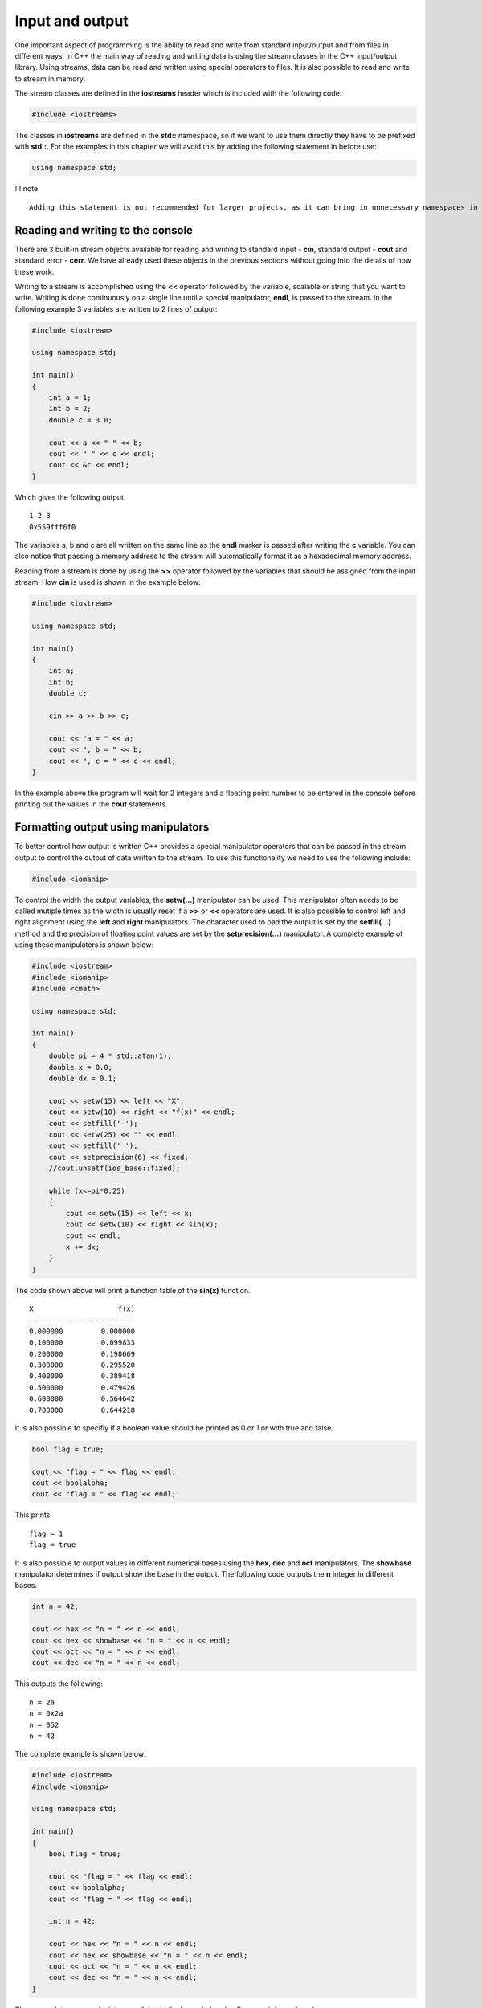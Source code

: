 Input and output
================

One important aspect of programming is the ability to read and write
from standard input/output and from files in different ways. In C++ the
main way of reading and writing data is using the stream classes in the
C++ input/output library. Using streams, data can be read and written
using special operators to files. It is also possible to read and write
to stream in memory.

The stream classes are defined in the **iostreams** header which is
included with the following code:

.. code:: cpp

   #include <iostreams>

The classes in **iostreams** are defined in the **std::** namespace, so
if we want to use them directly they have to be prefixed with **std::**.
For the examples in this chapter we will avoid this by adding the
following statement in before use:

.. code:: cpp

   using namespace std;

!!! note

::

   Adding this statement is not recommended for larger projects, as it can bring in unnecessary namespaces in the code. This is especially important in header files.

Reading and writing to the console
----------------------------------

There are 3 built-in stream objects available for reading and writing to
standard input - **cin**, standard output - **cout** and standard error
- **cerr**. We have already used these objects in the previous sections
without going into the details of how these work.

Writing to a stream is accomplished using the **<<** operator followed
by the variable, scalable or string that you want to write. Writing is
done continuously on a single line until a special manipulator,
**endl**, is passed to the stream. In the following example 3 variables
are written to 2 lines of output:

.. code:: cpp

   #include <iostream>

   using namespace std;

   int main()
   {
       int a = 1;
       int b = 2;
       double c = 3.0;
       
       cout << a << " " << b;
       cout << " " << c << endl;
       cout << &c << endl;
   }

Which gives the following output.

::

   1 2 3
   0x559fff6f0

The variables a, b and c are all written on the same line as the
**endl** marker is passed after writing the **c** variable. You can also
notice that passing a memory address to the stream will automatically
format it as a hexadecimal memory address.

Reading from a stream is done by using the **>>** operator followed by
the variables that should be assigned from the input stream. How **cin**
is used is shown in the example below:

.. code:: cpp

   #include <iostream>

   using namespace std;

   int main()
   {
       int a;
       int b;
       double c;
       
       cin >> a >> b >> c;
       
       cout << "a = " << a;
       cout << ", b = " << b;
       cout << ", c = " << c << endl;
   }

In the example above the program will wait for 2 integers and a floating
point number to be entered in the console before printing out the values
in the **cout** statements.

Formatting output using manipulators
------------------------------------

To better control how output is written C++ provides a special
manipulator operators that can be passed in the stream output to control
the output of data written to the stream. To use this functionality we
need to use the following include:

.. code:: cpp

   #include <iomanip>

To control the width the output variables, the **setw(…)** manipulator
can be used. This manipulator often needs to be called mutiple times as
the width is usually reset if a **>>** or **<<** operators are used. It
is also possible to control left and right alignment using the **left**
and **right** manipulators. The character used to pad the output is set
by the **setfill(…)** method and the precision of floating point values
are set by the **setprecision(…)** manipulator. A complete example of
using these manipulators is shown below:

.. code:: cpp

   #include <iostream>
   #include <iomanip>
   #include <cmath>

   using namespace std;

   int main()
   {
       double pi = 4 * std::atan(1);
       double x = 0.0;
       double dx = 0.1;
       
       cout << setw(15) << left << "X";
       cout << setw(10) << right << "f(x)" << endl;
       cout << setfill('-');
       cout << setw(25) << "" << endl;
       cout << setfill(' ');
       cout << setprecision(6) << fixed;
       //cout.unsetf(ios_base::fixed);
       
       while (x<=pi*0.25)
       {
           cout << setw(15) << left << x;
           cout << setw(10) << right << sin(x);
           cout << endl;
           x += dx;
       }
   }

The code shown above will print a function table of the **sin(x)**
function.

::

   X                    f(x)
   -------------------------
   0.000000         0.000000
   0.100000         0.099833
   0.200000         0.198669
   0.300000         0.295520
   0.400000         0.389418
   0.500000         0.479426
   0.600000         0.564642
   0.700000         0.644218

It is also possible to specifiy if a boolean value should be printed as
0 or 1 or with true and false.

.. code:: cpp

   bool flag = true;

   cout << "flag = " << flag << endl;
   cout << boolalpha;
   cout << "flag = " << flag << endl;

This prints:

::

   flag = 1
   flag = true

It is also possible to output values in different numerical bases using
the **hex**, **dec** and **oct** manipulators. The **showbase**
manipulator determines if output show the base in the output. The
following code outputs the **n** integer in different bases.

.. code:: cpp

   int n = 42;

   cout << hex << "n = " << n << endl;
   cout << hex << showbase << "n = " << n << endl;
   cout << oct << "n = " << n << endl;
   cout << dec << "n = " << n << endl;

This outputs the following:

::

   n = 2a
   n = 0x2a
   n = 052
   n = 42

The complete example is shown below:

.. code:: cpp

   #include <iostream>
   #include <iomanip>

   using namespace std;

   int main()
   {
       bool flag = true;
       
       cout << "flag = " << flag << endl;
       cout << boolalpha;
       cout << "flag = " << flag << endl;

       int n = 42;
       
       cout << hex << "n = " << n << endl;
       cout << hex << showbase << "n = " << n << endl;
       cout << oct << "n = " << n << endl;
       cout << dec << "n = " << n << endl;
   }

There are a lot more manipulators available in the **iomanip** header.
For more information please see:

`:fontawesome-solid-gears: iomanip att
cppreference.com <https://en.cppreference.com/w/cpp/header/iomanip>`__\ {
.md-button .target=“\_blank”}

Reading and writing to files (streams)
--------------------------------------

To read and write data to files we need to instantiate stream instances
for each file operation. There are 3 main file stream classes in C++:

- **ofstream** – output file stream
- **ifstream** – input file stream
- **fstream** – generic file stream

These classes are defined in the **fstream** standard header. Just like
the **cout** and **cin** streams the file streams also use **<<** and
**>>** operators for input and output.

Writing to a file (ofstream)
~~~~~~~~~~~~~~~~~~~~~~~~~~~~

To open a file for writing we can use the **ofstream** class. The first
step in writing to the file is to instantiate an output file stream.

.. code:: cpp

   ofstream myfile;

Next, we open the file using the **open()**-method.

.. code:: cpp

   myfile.open("myfile.txt");

As this is an output file stream we don’t have to give any more
arguments to the **open()**-method. The file is now open for writing and
we can use the **<<**-operator for writing to the output stream.

.. code:: cpp

   myfile << "Hello file!" << endl;
   myfile << "Second line" << endl;

In the output to the file we can use the same manipulators as when we
were outputting to the **cout** standard output stream. The last
statements will write 2 rows to the file **myfile.txt**.

The final step when reading and writing files is to tell the operating
system that we will not work with the file anymore. This is done using
the **.close()** method of the ofstream instance.

.. code:: cpp

   myfile.close();

The complete example is shown below:

=== “Code”

::

   ``` cpp
   --8<-- "../ch_input_output/files1.cpp"
   ```

=== “Output (myfile.txt)”

::

   ```
   Hello file!
   Second line
   ```

Appending to a file
~~~~~~~~~~~~~~~~~~~

The default behavior when writing to a file using the **ofstream** is to
overwrite any existing file. If we want to append data to an existing
file we can specify this using the second argument to the
**.open()**-method, **ios::app**.

.. code:: cpp

   myfile.open("myfile.txt", ios::app);

Everything we write to the stream will now be appended to the existing
file.

.. code:: cpp

   outfile << "Third line" << endl;
   outfile.close();

This will add “Third line” as the third line of the **myfile.txt** file.

Reading from a file (ifstream)
~~~~~~~~~~~~~~~~~~~~~~~~~~~~~~

Reading from a file is done with the same steps as writing to a file.
First, we instantiate an **ifstream** instance.

.. code:: cpp

   ifstream myfile("myfile.txt");

When reading from a file it is always a good idea to make sure the file
has been succesfully opened. This can be done using the **.is_open()**
method of the stream instance.

.. code:: cpp

   if (!myfile.is_open())
   {
       cout << "The file couldn't be opened.\n";
       return;
   }

A more generic way of checking if a file stream is ready for operations
is to use the **.good()**-method. This method returns **true** if the
file stream is ready for operations.

.. code:: cpp

   if (!myfile.good())
       return

Reading from a file requires the file to have the data in a way that the
file operators can interpret. Reading data types from a file requires
them to be present in the same way as they were written to the file.
Writing the variables **a**, **b** and **c** to disk as shown in the
followng example

.. code:: cpp

   int a = 1;
   int b = 2;
   int c = 3;
   myfile << a << b << c;

will produce the following output to the file:

::

   123

This is probarbly not what you want and it will be impossible to read
the data back again as integers. To write data to a file so that it is
possible to read back we need to modify our example by adding space
between the variables in the output.

.. code:: cpp

   myfile << a << " " << b << " "<< c;

This produces the following output to the file:

::

   1 2 3

Now it is also possible to read the data back from the file stream using
the following statements:

.. code:: cpp

   myfile >> a >> b >> c;

Notice that variables must be added in the same order as we wrote them
to the file. We don’t have to handle the extra spaces. Spaces between
numbers in a file will automatically handled by the input operators.

A larger example
~~~~~~~~~~~~~~~~

To illustrate reading and writing values to a file we will create a
program that will tabulate a function and write this to the file
**inputfile.dat**. We start by creating an output stream for writing:

.. code:: cpp

   double pi = 4 * std::atan(1);
   double x = 0.0;
   double y;
   double dx = 0.1;

   ofstream outfile;
   outfile.open("inputfile.dat", ios::out);

Next, we use a while-loop to tabulate sin(x) from 0 to pi/4. For each
row of the file we write the x value and the corresponding function
value.

.. code:: cpp

   while (x<=pi*0.25)
   {
       outfile << x << " " << sin(x) << endl;
       x += dx;
   }
   outfile.close(); // Close file when we are done.

Notice that we add an extra space between **x** and **sin(x)**. When
running this code the file **inputfile.dat** will contain the following:

::

   0 0
   0.1 0.0998334
   0.2 0.198669
   0.3 0.29552
   0.4 0.389418
   0.5 0.479426
   0.6 0.564642
   0.7 0.644218

To read the data back from **inputfile.dat** we instantiate a
**ifstream** instance.

.. code:: cpp

   ifstream infile;
   infile.open("inputfile.dat");

Using a while-statement again we will read the file back. We use the
**.good()** method to determine if we should exit the while-statement.
As the input file contains values in the expected format we easily use
the **>>**-operator for reading x and function values from the file.

.. code:: cpp

   while (infile.good())
   {
       infile >> x >> y;
       cout << "x = " << x << ", y = " << y << endl;
   }
   infile.close();

Output from the application will then be:

::

   x = 0, y = 0
   x = 0.1, y = 0.0998334
   x = 0.2, y = 0.198669
   x = 0.3, y = 0.29552
   x = 0.4, y = 0.389418
   x = 0.5, y = 0.479426
   x = 0.6, y = 0.564642
   x = 0.7, y = 0.644218
   x = 0.7, y = 0.644218

The complete example can be found here:

=== “Code”

::

   ``` cpp
   --8<-- "../ch_input_output/files3.cpp"
   ```

=== “Output (myfile.txt)”

::

   ```
   x = 0, y = 0
   x = 0.1, y = 0.0998334
   x = 0.2, y = 0.198669
   x = 0.3, y = 0.29552
   x = 0.4, y = 0.389418
   x = 0.5, y = 0.479426
   x = 0.6, y = 0.564642
   x = 0.7, y = 0.644218
   x = 0.7, y = 0.644218
   ```

`:fontawesome-solid-gears: Try
example <https://godbolt.org/z/xj4j5PvMY>`__\ { .md-button
.target=“\_blank”}

Reading text files
------------------

Sometimes you want to read a text file and process the file yourself. To
do this you can’t use the standard stream operators. To read text from a
file we use the standard library function **std::getline()** from the
**sstream** header. This function takes a stream as input and a string
containing the line that has been read from the file. In the following
example we will read from a text file containing power consumtion data
in CSV format. The first column contains the date for the sample and the
second column contains the power consumtion value. First we open the
file:

.. code:: cpp

   string line;
   ifstream infile;
   infile.open("..\\..\\data\\AEP_hourly.csv");

   if (!infile.is_open())
   {
       cout << "Error opening file" << endl;
       return 1;
   }

We then do a while-loop over the file calling **std::getline(…)** to
read the file line by line.

.. code:: cpp

   while (infile.good())
   {
       getline(infile, line);
       cout << line << endl;
   }
   infile.close();

Running the example will print out something similar to:

::

   ...
   2006-05-23 12:00:00,15486.0
   2006-05-23 13:00:00,15545.0
   2006-05-23 14:00:00,15437.0
   2006-05-23 15:00:00,15455.0
   2006-05-23 16:00:00,15597.0
   2006-05-23 17:00:00,15437.0
   2006-05-23 18:00:00,15293.0
   2006-05-23 19:00:00,15058.0
   2006-05-23 20:00:00,14971.0
   2006-05-23 21:00:00,15166.0
   ...

Splitting lines
~~~~~~~~~~~~~~~

To separate the date from the value we need to do some basic string
manipulation. First we need to find the position of the comma in the
line. We can do this with the **std::find(…)** method. This function
will return a string iterator at the position of the comma or end
**end()** iterator. We can then use the **.substr()** method of the
string to extract the date and value fields. The code then becomes:

.. code:: cpp

   while (infile.good())
   {
       getline(infile, line);

       auto pos = std::find(line.begin(), line.end(), ',');

       if (pos != line.end())
       {
           string date = line.substr(0, pos - line.begin());
           string value = line.substr(pos - line.begin() + 1);

           std::cout << "date:  " << date << " value: " << value << "\n";
       }
   }

Running this code produces the following output:

::

   date:  2018-01-01 12:00:00 value: 19453.0
   date:  2018-01-01 13:00:00 value: 19049.0
   date:  2018-01-01 14:00:00 value: 18737.0
   date:  2018-01-01 15:00:00 value: 18619.0
   date:  2018-01-01 16:00:00 value: 18691.0
   date:  2018-01-01 17:00:00 value: 19109.0
   date:  2018-01-01 18:00:00 value: 20279.0
   date:  2018-01-01 19:00:00 value: 20925.0
   date:  2018-01-01 20:00:00 value: 21089.0
   date:  2018-01-01 21:00:00 value: 20999.0
   date:  2018-01-01 22:00:00 value: 20820.0
   date:  2018-01-01 23:00:00 value: 20415.0
   date:  2018-01-02 00:00:00 value: 19993.0

Converting from string to float
~~~~~~~~~~~~~~~~~~~~~~~~~~~~~~~

If we want to convert the value field to a floating point type we can
use the **std::stod(…)** or **std::stof(…)** functions. They throw an
**std::invalid_argument** exception if the value can’t be converted. The
conversion can be handled using the following code:

.. code:: cpp

   double dval = 0.0;

   try
   {
       dval = std::stod(strValue);
   }
   catch (const std::exception& e)
   {
       std::cerr << e.what() << '\n';
   }

   std::cout << "date:  " << date << " value: " << dval << "\n";

Reading binary files
--------------------

In the previous chapters we have seen how we can read and write data to
text files. In many cases you will need to read and write data in binary
format. Reading and writing to binary files are similar to the previous
approach except that we add the **ios::binary** flag in the
open-statement. and instead of using the **<<** and **>>** operators we
use the stream methods **.read(…)** and **.write(…)** methods for read
and write. I binary file can also consist of multiple parts with
different data (records). To be able to read data at different parts of
the file we use an invisble cursor that we can place at the location we
want to read. This cursor can be set using the **.seekg(…)** method of
the stream.

Writing data to a binary file
~~~~~~~~~~~~~~~~~~~~~~~~~~~~~

In this example we are going to write a number of particles with
position and mass to disk as a binary file. First we create a structure
to hold the particle information.

.. code:: cpp

   struct Particle {
       double x;
       double y;
       double mass;
   };

For this example we are going to write random data to our particles, so
we initialise the random number generator.

.. code:: cpp

   srand((unsigned)time(0));

Next, we open a stream for binary write using the **ios::binary** flag.

.. code:: cpp

   ofstream particlesFile("particles.dat", ios::out | ios::binary);

To write particle data to the file we need create a variable to hold the
data to be written:

.. code:: cpp

   Particle p;

To write data to a binary file the **.write()** method takes a pointer
to a buffer of the data to write and the size of the buffer. To get a
size of a buffer we can use the **sizeof()** function in C++ to query
and variable for its size. In the following code we write 10 particles
to the binary file, **particles.dat**.

.. code:: cpp

   for (auto i = 0; i < 10; i++)
   {
       p.x = 100.0 * (double)rand() / (double)RAND_MAX;
       p.y = 100.0 * (double)rand() / (double)RAND_MAX;
       p.mass = 1.0 + (double)rand() / (double)RAND_MAX;

       particlesFile.write((char*)&p, sizeof(p));
   }
   particlesFile.close();

Please note that we reuse the same variable with different data for each
write, which is not always the case. The **.write()**-method requires a
char pointer, which is why we need the cast **p** before passing it in
the call. Also **p** is a local variable (on the stack), which is the
reason we pass it as reference using the **&** operator.

When writing to a binary file the invisible file pointer is moved the
size of the data writting every time you call the **.write()**-method.

Reading data from a binary file
~~~~~~~~~~~~~~~~~~~~~~~~~~~~~~~

Reading data is very similar to writing data, except now we read from
the file using the **.read()**-method and write data to a buffer of the
right size. Be default the file pointer will be placed at the beginning
of the file. In the following code a file object is opened for reading
using the **ios::binary** flag.

.. code:: cpp

   ifstream inputParticlesFile("particles.dat", ios::in | ios::binary);

   if (inputParticlesFile.is_open())
   {
       while (inputParticlesFile.good())
       {
           inputParticlesFile.read((char*)&p, sizeof(p));
           cout << "x = " << p.x;
           cout << ", y = " << p.y;
           cout << ", m = " << p.mass << endl;
       }
   }
   else
       cout << "Could not open file." << endl;

if we want to write more entries to the file at the end we can add the
**ios::ate** flag when opening the file. The file pointer is then moved
to the end of the file and the next entry written will be added after
the last buffer written to the file.

It is also possible to move the file pointer to the end of the file
using the **.seekg()**-method of the file stream object. The following
statement moves the file pointer to the beginning of the file. The first
argument is the offset to move from the position and direction given by
the second argument.

.. code:: cpp

   inputParticlesFile.seekg(0, ios::beg);

The second argument can be on of three alternatives

- **ios::beg** - search from the beginning of the file.
- **ios::cur** - search from the current position forward (+) and
  backwards (-).
- **iso::end** - search backwards from the end of the file.

If only a single argument is given to the **.seekg()**-method, this
argument is the absolute position in the file.

Reading elevations from a binary file
-------------------------------------

To illustrate real-world usage of how to read data from binary file, we
will open the the file **../data/colorado_elev.vit**, which contains
elevation values in a 400 x 400 image file. The first 268 bytes contains
a header, which we will need to skip. The rest of the data contains the
height values stored as unsigned bytes.

First we open the file for writing, also checking that the file was
opened.

.. code:: cpp

   ifstream infile;
   infile.open("../data/colorado_elev.vit", ios::in | ios::binary);

   if (!infile.is_open())
   {
       cout << "Error opening file" << endl;
       return 1;
   }

To be able to read the data from the file we need a buffer to store the
unsigned bytes into. In this case we use a **std::array** with 400 x 400
in size. An unsigned byte is defined as **uint8_t** in C++, which we
will use when we declare the array.

.. code:: cpp

   std::array<uint8_t, 400 * 400> buffer;

Now we need to move the file pointer to the correct position for reading
the elevation values in the file. We seek 268 bytes starting from the
beginning of the file.

.. code:: cpp

   infile.seekg(268, ios::beg);

Now we are in a position to be able to read the data. To read we use the
**.read()** method, which takes a pointer to a buffer and the size of
the buffer. The data in the **std::array** can be accessed by the
**.data()**-method, but needs to be cast to the correct pointer type. We
do this with the **reinterpret_cast()** function in C++. The size of the
buffer is returned by the **.size()**-method.

.. code:: cpp

   infile.read(reinterpret_cast<char*>(buffer.data()), buffer.size());

   infile.close();

This is everything required to read all the data from the binary file
into our **std::array**. To use the data we write it back to a text file
storing the data separated by commas (CSV).

To do this we open a output file stream.

.. code:: cpp

   fstream outfile;
   outfile.open("../data/colorado_elev.csv", ios::out);

   if (!outfile.is_open())
   {
       cout << "Error opening file" << endl;
       return 1;
   }

Next we loop over the data in the file and write it to a text file with
400 values per row. To be able to write our **uint8_t** values we need
to cast them to **int**. We do this with the **static_cast()** function.
The final code is shown below:

.. code:: cpp

   for (auto i = 0; i < 400; i++)
   {
       for (auto j = 0; j < 400; j++)
           outfile << static_cast<int>(buffer[i * 400 + j]) << ",";
       outfile << "\n";
   }

   outfile.close();

This file can be read and plotted in NumPy/Matplotlib with:

.. code:: py

   # Load data
   data = np.genfromtxt('colorado_elev.csv', delimiter=',')

   # Plot
   plt.figure()
   plt.contourf(data) 
   plt.title('Colorado')
   plt.savefig('colorado.png')

The resulting image is shown below:

.. raw:: html

   <figure>

.. raw:: html

   <figcaption>

Data from binary file.

.. raw:: html

   </figcaption>

.. raw:: html

   </figure>

